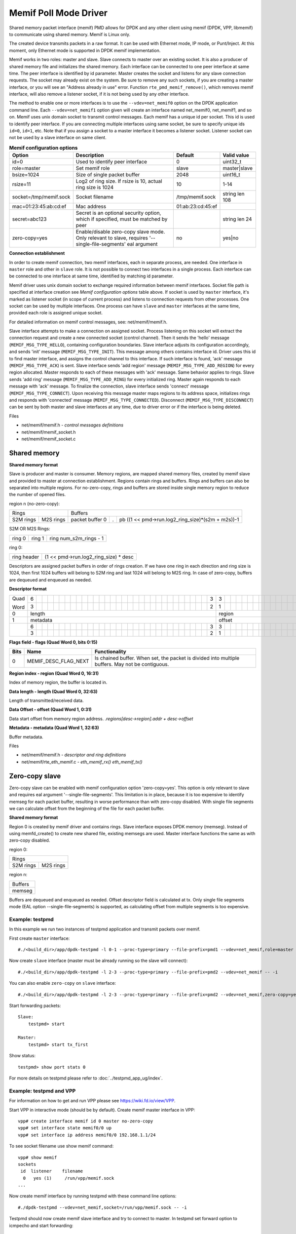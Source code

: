..  SPDX-License-Identifier: BSD-3-Clause
    Copyright(c) 2018-2019 Cisco Systems, Inc.

======================
Memif Poll Mode Driver
======================

Shared memory packet interface (memif) PMD allows for DPDK and any other client
using memif (DPDK, VPP, libmemif) to communicate using shared memory. Memif is
Linux only.

The created device transmits packets in a raw format. It can be used with
Ethernet mode, IP mode, or Punt/Inject. At this moment, only Ethernet mode is
supported in DPDK memif implementation.

Memif works in two roles: master and slave. Slave connects to master over an
existing socket. It is also a producer of shared memory file and initializes
the shared memory. Each interface can be connected to one peer interface
at same time. The peer interface is identified by id parameter. Master
creates the socket and listens for any slave connection requests. The socket
may already exist on the system. Be sure to remove any such sockets, if you
are creating a master interface, or you will see an "Address already in use"
error. Function ``rte_pmd_memif_remove()``, which removes memif interface,
will also remove a listener socket, if it is not being used by any other
interface.

The method to enable one or more interfaces is to use the
``--vdev=net_memif0`` option on the DPDK application command line. Each
``--vdev=net_memif1`` option given will create an interface named net_memif0,
net_memif1, and so on. Memif uses unix domain socket to transmit control
messages. Each memif has a unique id per socket. This id is used to identify
peer interface. If you are connecting multiple
interfaces using same socket, be sure to specify unique ids ``id=0``, ``id=1``,
etc. Note that if you assign a socket to a master interface it becomes a
listener socket. Listener socket can not be used by a slave interface on same
client.

.. csv-table:: **Memif configuration options**
   :header: "Option", "Description", "Default", "Valid value"

   "id=0", "Used to identify peer interface", "0", "uint32_t"
   "role=master", "Set memif role", "slave", "master|slave"
   "bsize=1024", "Size of single packet buffer", "2048", "uint16_t"
   "rsize=11", "Log2 of ring size. If rsize is 10, actual ring size is 1024", "10", "1-14"
   "socket=/tmp/memif.sock", "Socket filename", "/tmp/memif.sock", "string len 108"
   "mac=01:23:45:ab:cd:ef", "Mac address", "01:ab:23:cd:45:ef", ""
   "secret=abc123", "Secret is an optional security option, which if specified, must be matched by peer", "", "string len 24"
   "zero-copy=yes", "Enable/disable zero-copy slave mode. Only relevant to slave, requires '--single-file-segments' eal argument", "no", "yes|no"

**Connection establishment**

In order to create memif connection, two memif interfaces, each in separate
process, are needed. One interface in ``master`` role and other in
``slave`` role. It is not possible to connect two interfaces in a single
process. Each interface can be connected to one interface at same time,
identified by matching id parameter.

Memif driver uses unix domain socket to exchange required information between
memif interfaces. Socket file path is specified at interface creation see
*Memif configuration options* table above. If socket is used by ``master``
interface, it's marked as listener socket (in scope of current process) and
listens to connection requests from other processes. One socket can be used by
multiple interfaces. One process can have ``slave`` and ``master`` interfaces
at the same time, provided each role is assigned unique socket.

For detailed information on memif control messages, see: net/memif/memif.h.

Slave interface attempts to make a connection on assigned socket. Process
listening on this socket will extract the connection request and create a new
connected socket (control channel). Then it sends the 'hello' message
(``MEMIF_MSG_TYPE_HELLO``), containing configuration boundaries. Slave interface
adjusts its configuration accordingly, and sends 'init' message
(``MEMIF_MSG_TYPE_INIT``). This message among others contains interface id. Driver
uses this id to find master interface, and assigns the control channel to this
interface. If such interface is found, 'ack' message (``MEMIF_MSG_TYPE_ACK``) is
sent. Slave interface sends 'add region' message (``MEMIF_MSG_TYPE_ADD_REGION``) for
every region allocated. Master responds to each of these messages with 'ack'
message. Same behavior applies to rings. Slave sends 'add ring' message
(``MEMIF_MSG_TYPE_ADD_RING``) for every initialized ring. Master again responds to
each message with 'ack' message. To finalize the connection, slave interface
sends 'connect' message (``MEMIF_MSG_TYPE_CONNECT``). Upon receiving this message
master maps regions to its address space, initializes rings and responds with
'connected' message (``MEMIF_MSG_TYPE_CONNECTED``). Disconnect
(``MEMIF_MSG_TYPE_DISCONNECT``) can be sent by both master and slave interfaces at
any time, due to driver error or if the interface is being deleted.

Files

- net/memif/memif.h *- control messages definitions*
- net/memif/memif_socket.h
- net/memif/memif_socket.c

Shared memory
~~~~~~~~~~~~~

**Shared memory format**

Slave is producer and master is consumer. Memory regions, are mapped shared memory files,
created by memif slave and provided to master at connection establishment.
Regions contain rings and buffers. Rings and buffers can also be separated into multiple
regions. For no-zero-copy, rings and buffers are stored inside single memory
region to reduce the number of opened files.

region n (no-zero-copy):

+-----------------------+-------------------------------------------------------------------------+
| Rings                 | Buffers                                                                 |
+-----------+-----------+-----------------+---+---------------------------------------------------+
| S2M rings | M2S rings | packet buffer 0 | . | pb ((1 << pmd->run.log2_ring_size)*(s2m + m2s))-1 |
+-----------+-----------+-----------------+---+---------------------------------------------------+

S2M OR M2S Rings:

+--------+--------+-----------------------+
| ring 0 | ring 1 | ring num_s2m_rings - 1|
+--------+--------+-----------------------+

ring 0:

+-------------+---------------------------------------+
| ring header | (1 << pmd->run.log2_ring_size) * desc |
+-------------+---------------------------------------+

Descriptors are assigned packet buffers in order of rings creation. If we have one ring
in each direction and ring size is 1024, then first 1024 buffers will belong to S2M ring and
last 1024 will belong to M2S ring. In case of zero-copy, buffers are dequeued and
enqueued as needed.

**Descriptor format**

+----+-+-+-+-+-+-+-+-+-+-+-+-+-+-+-+-+-+-+-+-+-+-+-+-+-+-+-+-+-+-+-+-+-+-+-+-+-+-+-+-+-+-+-+-+-+-+-+-+-+-+-+-+-+-+-+-+-+-+-+-+-+-+-+-+
|Quad|6| | | | | | | | | | | | | | | | | | | | | | | | | | | | | | |3|3| | | | | | | | | | | | | | |1|1| | | | | | | | | | | | | | | |
|    +-+-+-+-+-+-+-+-+-+-+-+-+-+-+-+-+-+-+-+-+-+-+-+-+-+-+-+-+-+-+-+-+-+-+-+-+-+-+-+-+-+-+-+-+-+-+-+-+-+-+-+-+-+-+-+-+-+-+-+-+-+-+-+-+
|Word|3| | | | | | | | | | | | | | | | | | | | | | | | | | | | | | |2|1| | | | | | | | | | | | | | |6|5| | | | | | | | | | | | | | |0|
+----+-+-+-+-+-+-+-+-+-+-+-+-+-+-+-+-+-+-+-+-+-+-+-+-+-+-+-+-+-+-+-+-+-+-+-+-+-+-+-+-+-+-+-+-+-+-+-+-+-+-+-+-+-+-+-+-+-+-+-+-+-+-+-+-+
|0   |length                                                         |region                         |flags                          |
+----+---------------------------------------------------------------+-------------------------------+-------------------------------+
|1   |metadata                                                       |offset                                                         |
+----+-+-+-+-+-+-+-+-+-+-+-+-+-+-+-+-+-+-+-+-+-+-+-+-+-+-+-+-+-+-+-+-+-+-+-+-+-+-+-+-+-+-+-+-+-+-+-+-+-+-+-+-+-+-+-+-+-+-+-+-+-+-+-+-+
|    |6| | | | | | | | | | | | | | | | | | | | | | | | | | | | | | |3|3| | | | | | | | | | | | | | | | | | | | | | | | | | | | | | | |
|    +-+-+-+-+-+-+-+-+-+-+-+-+-+-+-+-+-+-+-+-+-+-+-+-+-+-+-+-+-+-+-+-+-+-+-+-+-+-+-+-+-+-+-+-+-+-+-+-+-+-+-+-+-+-+-+-+-+-+-+-+-+-+-+-+
|    |3| | | | | | | | | | | | | | | | | | | | | | | | | | | | | | |2|1| | | | | | | | | | | | | | | | | | | | | | | | | | | | | | |0|
+----+-+-+-+-+-+-+-+-+-+-+-+-+-+-+-+-+-+-+-+-+-+-+-+-+-+-+-+-+-+-+-+-+-+-+-+-+-+-+-+-+-+-+-+-+-+-+-+-+-+-+-+-+-+-+-+-+-+-+-+-+-+-+-+-+

**Flags field - flags (Quad Word 0, bits 0:15)**

+-----+--------------------+------------------------------------------------------------------------------------------------+
|Bits |Name                |Functionality                                                                                   |
+=====+====================+================================================================================================+
|0    |MEMIF_DESC_FLAG_NEXT|Is chained buffer. When set, the packet is divided into multiple buffers. May not be contiguous.|
+-----+--------------------+------------------------------------------------------------------------------------------------+

**Region index - region (Quad Word 0, 16:31)**

Index of memory region, the buffer is located in.

**Data length - length (Quad Word 0, 32:63)**

Length of transmitted/received data.

**Data Offset - offset (Quad Word 1, 0:31)**

Data start offset from memory region address. *.regions[desc->region].addr + desc->offset*

**Metadata - metadata (Quad Word 1, 32:63)**

Buffer metadata.

Files

- net/memif/memif.h *- descriptor and ring definitions*
- net/memif/rte_eth_memif.c *- eth_memif_rx() eth_memif_tx()*

Zero-copy slave
~~~~~~~~~~~~~~~

Zero-copy slave can be enabled with memif configuration option 'zero-copy=yes'. This option
is only relevant to slave and requires eal argument '--single-file-segments'.
This limitation is in place, because it is too expensive to identify memseg
for each packet buffer, resulting in worse performance than with zero-copy disabled.
With single file segments we can calculate offset from the beginning of the file
for each packet buffer.

**Shared memory format**

Region 0 is created by memif driver and contains rings. Slave interface exposes DPDK memory (memseg).
Instead of using memfd_create() to create new shared file, existing memsegs are used.
Master interface functions the same as with zero-copy disabled.

region 0:

+-----------------------+
| Rings                 |
+-----------+-----------+
| S2M rings | M2S rings |
+-----------+-----------+

region n:

+-----------------+
| Buffers         |
+-----------------+
|memseg           |
+-----------------+

Buffers are dequeued and enqueued as needed. Offset descriptor field is calculated at tx.
Only single file segments mode (EAL option --single-file-segments) is supported, as calculating
offset from multiple segments is too expensive.

Example: testpmd
----------------------------
In this example we run two instances of testpmd application and transmit packets over memif.

First create ``master`` interface::

    #./<build_dir>/app/dpdk-testpmd -l 0-1 --proc-type=primary --file-prefix=pmd1 --vdev=net_memif,role=master -- -i

Now create ``slave`` interface (master must be already running so the slave will connect)::

    #./<build_dir>/app/dpdk-testpmd -l 2-3 --proc-type=primary --file-prefix=pmd2 --vdev=net_memif -- -i

You can also enable ``zero-copy`` on ``slave`` interface::

    #./<build_dir>/app/dpdk-testpmd -l 2-3 --proc-type=primary --file-prefix=pmd2 --vdev=net_memif,zero-copy=yes --single-file-segments -- -i

Start forwarding packets::

    Slave:
        testpmd> start

    Master:
        testpmd> start tx_first

Show status::

    testpmd> show port stats 0

For more details on testpmd please refer to :doc:`../testpmd_app_ug/index`.

Example: testpmd and VPP
------------------------
For information on how to get and run VPP please see `<https://wiki.fd.io/view/VPP>`_.

Start VPP in interactive mode (should be by default). Create memif master interface in VPP::

    vpp# create interface memif id 0 master no-zero-copy
    vpp# set interface state memif0/0 up
    vpp# set interface ip address memif0/0 192.168.1.1/24

To see socket filename use show memif command::

    vpp# show memif
    sockets
     id  listener    filename
      0   yes (1)     /run/vpp/memif.sock
    ...

Now create memif interface by running testpmd with these command line options::

    #./dpdk-testpmd --vdev=net_memif,socket=/run/vpp/memif.sock -- -i

Testpmd should now create memif slave interface and try to connect to master.
In testpmd set forward option to icmpecho and start forwarding::

    testpmd> set fwd icmpecho
    testpmd> start

Send ping from VPP::

    vpp# ping 192.168.1.2
    64 bytes from 192.168.1.2: icmp_seq=2 ttl=254 time=36.2918 ms
    64 bytes from 192.168.1.2: icmp_seq=3 ttl=254 time=23.3927 ms
    64 bytes from 192.168.1.2: icmp_seq=4 ttl=254 time=24.2975 ms
    64 bytes from 192.168.1.2: icmp_seq=5 ttl=254 time=17.7049 ms

Example: testpmd memif loopback
-------------------------------
In this example we will create 2 memif ports connected into loopback.
The situation is analogous to cross connecting 2 ports of the NIC by cable.

To set the loopback, just use the same socket and id with different roles::

    #./dpdk-testpmd --vdev=net_memif0,role=master,id=0 --vdev=net_memif1,role=slave,id=0 -- -i

Then start the communication::

    testpmd> start tx_first

Finally we can check port stats to see the traffic::

    testpmd> show port stats all

